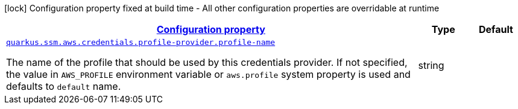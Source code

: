 [.configuration-legend]
icon:lock[title=Fixed at build time] Configuration property fixed at build time - All other configuration properties are overridable at runtime
[.configuration-reference, cols="80,.^10,.^10"]
|===

h|[[quarkus-amazon-common-config-group-aws-credentials-provider-config-profile-credentials-provider-config_configuration]]link:#quarkus-amazon-common-config-group-aws-credentials-provider-config-profile-credentials-provider-config_configuration[Configuration property]

h|Type
h|Default

a| [[quarkus-amazon-common-config-group-aws-credentials-provider-config-profile-credentials-provider-config_quarkus.ssm.aws.credentials.profile-provider.profile-name]]`link:#quarkus-amazon-common-config-group-aws-credentials-provider-config-profile-credentials-provider-config_quarkus.ssm.aws.credentials.profile-provider.profile-name[quarkus.ssm.aws.credentials.profile-provider.profile-name]`

[.description]
--
The name of the profile that should be used by this credentials provider. 
 If not specified, the value in `AWS_PROFILE` environment variable or `aws.profile` system property is used and defaults to `default` name.
--|string 
|

|===